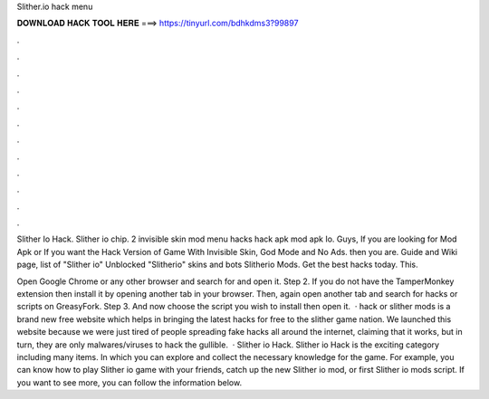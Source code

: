 Slither.io hack menu



𝐃𝐎𝐖𝐍𝐋𝐎𝐀𝐃 𝐇𝐀𝐂𝐊 𝐓𝐎𝐎𝐋 𝐇𝐄𝐑𝐄 ===> https://tinyurl.com/bdhkdms3?99897



.



.



.



.



.



.



.



.



.



.



.



.

Slither Io Hack. Slither io chip.  2  invisible skin  mod menu  hacks  hack apk  mod apk Io. Guys, If you are looking for  Mod Apk or If you want the Hack Version of  Game With Invisible Skin, God Mode and No Ads. then you are.  Guide and Wiki page, list of  "Slither io" Unblocked "Slitherio" skins and bots Slitherio Mods. Get the best  hacks today. This.

Open Google Chrome or any other browser and search for  and open it. Step 2. If you do not have the TamperMonkey extension then install it by opening another tab in your browser. Then, again open another tab and search for  hacks or scripts on GreasyFork. Step 3. And now choose the script you wish to install then open it.  ·  hack or slither mods is a brand new free website which helps in bringing the latest  hacks for free to the slither game nation. We launched this website because we were just tired of people spreading fake hacks all around the internet, claiming that it works, but in turn, they are only malwares/viruses to hack the gullible.  · Slither io Hack. Slither io Hack is the exciting category including many items. In which you can explore and collect the necessary knowledge for the game. For example, you can know how to play Slither io game with your friends, catch up the new Slither io mod, or first Slither io mods script. If you want to see more, you can follow the information below.
